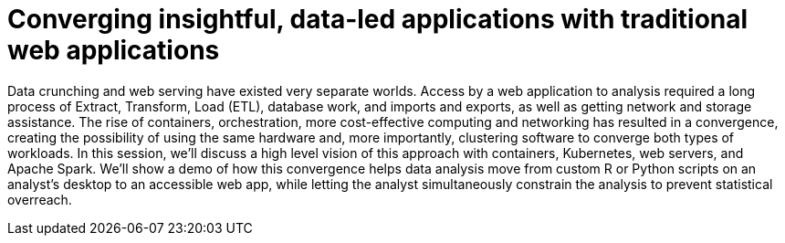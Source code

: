 = Converging insightful, data-led applications with traditional web applications
:page-presentor: Michael McCune, Steve Pousty
:page-date: 2017-05-03
:page-media-url: https://www.youtube.com/watch?v=ZcNehJz6WdY
:page-slides-url: https://rh2017.smarteventscloud.com/connect/fileDownload/session/5DE8554D6C0A107B250CE002FDAB1F72/S105063%20-%20Converging%20insightful,%20data-led%20applications%20with%20traditional%20web%20applications.pdf

Data crunching and web serving have existed very separate worlds. Access by a web application to analysis required a long process of Extract, Transform, Load (ETL), database work, and imports and exports, as well as getting network and storage assistance. The rise of containers, orchestration, more cost-effective computing and networking has resulted in a convergence, creating the possibility of using the same hardware and, more importantly, clustering software to converge both types of workloads. In this session, we’ll discuss a high level vision of this approach with containers, Kubernetes, web servers, and Apache Spark. We’ll show a demo of how this convergence helps data analysis move from custom R or Python scripts on an analyst’s desktop to an accessible web app, while letting the analyst simultaneously constrain the analysis to prevent statistical overreach.
